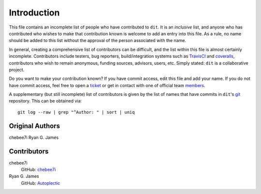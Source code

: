 ============
Introduction
============

This file contains an incomplete list of people who have contributed to ``dit``.
It is an *inclusive* list, and anyone who has contributed who wishes to make
that contribution known is welcome to add an entry into this file.  As a rule,
no name should be added to this list without the approval of the person
associated with the name.

In general, creating a comprehensive list of contributors can be difficult,
and the list within this file is almost certainly incomplete.  Contributors
include testers, bug reporters, build/integration systems such as
`TravisCI <https://travis-ci.org>`_ and `coveralls <https://coveralls.io>`_,
contributors who wish to remain anonymous, funding sources, advisors, users,
etc.  Simply stated: ``dit`` is a collaborative project.

Do you want to make your contribution known? If you have commit access, edit
this file and add your name. If you do not have commit access, feel free to
open a `ticket <https://github.com/dit/dit/issues/new>`_ or get in contact with
one of official team `members <https://github.com/dit?tab=members>`_.

A supplementary (but still incomplete) list of contributors is given by the
list of names that have commits in ``dit``'s `git <http://git-scm.com>`_
repository.  This can be obtained via::

	git log --raw | grep "^Author: " | sort | uniq

----------------
Original Authors
----------------
chebee7i
Ryan G. James

------------
Contributors
------------
chebee7i
	GitHub: `chebee7i <https://github.com/chebee7i>`_
Ryan G. James
	GitHub: `Autoplectic <https://github.com/Autoplectic>`_
